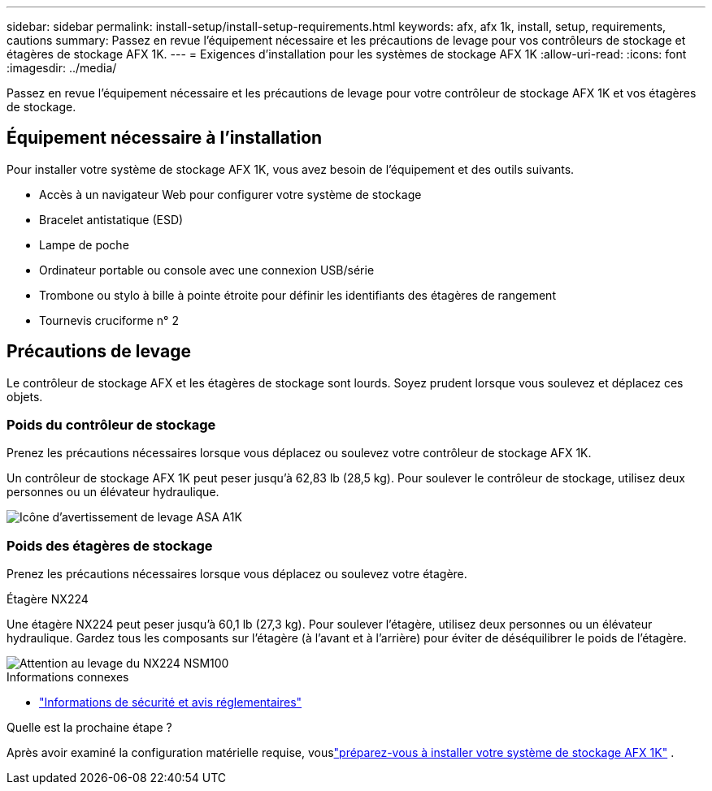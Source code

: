 ---
sidebar: sidebar 
permalink: install-setup/install-setup-requirements.html 
keywords: afx, afx 1k, install, setup, requirements, cautions 
summary: Passez en revue l’équipement nécessaire et les précautions de levage pour vos contrôleurs de stockage et étagères de stockage AFX 1K. 
---
= Exigences d'installation pour les systèmes de stockage AFX 1K
:allow-uri-read: 
:icons: font
:imagesdir: ../media/


[role="lead"]
Passez en revue l’équipement nécessaire et les précautions de levage pour votre contrôleur de stockage AFX 1K et vos étagères de stockage.



== Équipement nécessaire à l'installation

Pour installer votre système de stockage AFX 1K, vous avez besoin de l'équipement et des outils suivants.

* Accès à un navigateur Web pour configurer votre système de stockage
* Bracelet antistatique (ESD)
* Lampe de poche
* Ordinateur portable ou console avec une connexion USB/série
* Trombone ou stylo à bille à pointe étroite pour définir les identifiants des étagères de rangement
* Tournevis cruciforme n° 2




== Précautions de levage

Le contrôleur de stockage AFX et les étagères de stockage sont lourds.  Soyez prudent lorsque vous soulevez et déplacez ces objets.



=== Poids du contrôleur de stockage

Prenez les précautions nécessaires lorsque vous déplacez ou soulevez votre contrôleur de stockage AFX 1K.

Un contrôleur de stockage AFX 1K peut peser jusqu'à 62,83 lb (28,5 kg).  Pour soulever le contrôleur de stockage, utilisez deux personnes ou un élévateur hydraulique.

image::../media/drw_a1k_weight_caution_ieops-1698.svg[Icône d'avertissement de levage ASA A1K]



=== Poids des étagères de stockage

Prenez les précautions nécessaires lorsque vous déplacez ou soulevez votre étagère.

.Étagère NX224
--
Une étagère NX224 peut peser jusqu'à 60,1 lb (27,3 kg).  Pour soulever l'étagère, utilisez deux personnes ou un élévateur hydraulique.  Gardez tous les composants sur l’étagère (à l’avant et à l’arrière) pour éviter de déséquilibrer le poids de l’étagère.

image::../media/drw_nx224_lifting_weight_ieops-2437.svg[Attention au levage du NX224 NSM100]

.Informations connexes
* https://library.netapp.com/ecm/ecm_download_file/ECMP12475945["Informations de sécurité et avis réglementaires"^]


.Quelle est la prochaine étape ?
Après avoir examiné la configuration matérielle requise, vouslink:prepare-hardware.html["préparez-vous à installer votre système de stockage AFX 1K"] .

--